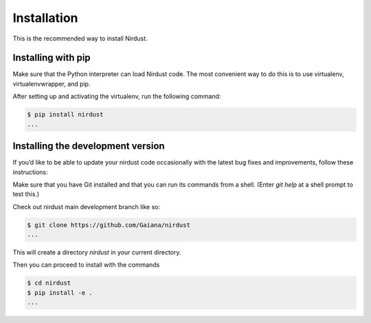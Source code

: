 Installation
============


This is the recommended way to install Nirdust.

Installing  with pip
^^^^^^^^^^^^^^^^^^^^

Make sure that the Python interpreter can load Nirdust code.
The most convenient way to do this is to use virtualenv, virtualenvwrapper, and pip.

After setting up and activating the virtualenv, run the following command:

.. code-block:: console

   $ pip install nirdust
   ...




Installing the development version
^^^^^^^^^^^^^^^^^^^^^^^^^^^^^^^^^^

If you’d like to be able to update your nirdust code occasionally with the
latest bug fixes and improvements, follow these instructions:

Make sure that you have Git installed and that you can run its commands from a shell.
(Enter *git help* at a shell prompt to test this.)

Check out nirdust main development branch like so:

.. code-block:: console

   $ git clone https://github.com/Gaiana/nirdust
   ...

This will create a directory *nirdust* in your current directory.

Then you can proceed to install with the commands

.. code-block:: console

   $ cd nirdust
   $ pip install -e .
   ...



